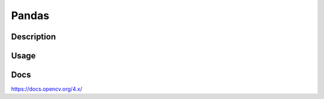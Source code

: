 Pandas
==================

Description
------------

Usage
------


Docs
--------------
`<https://docs.opencv.org/4.x/>`_